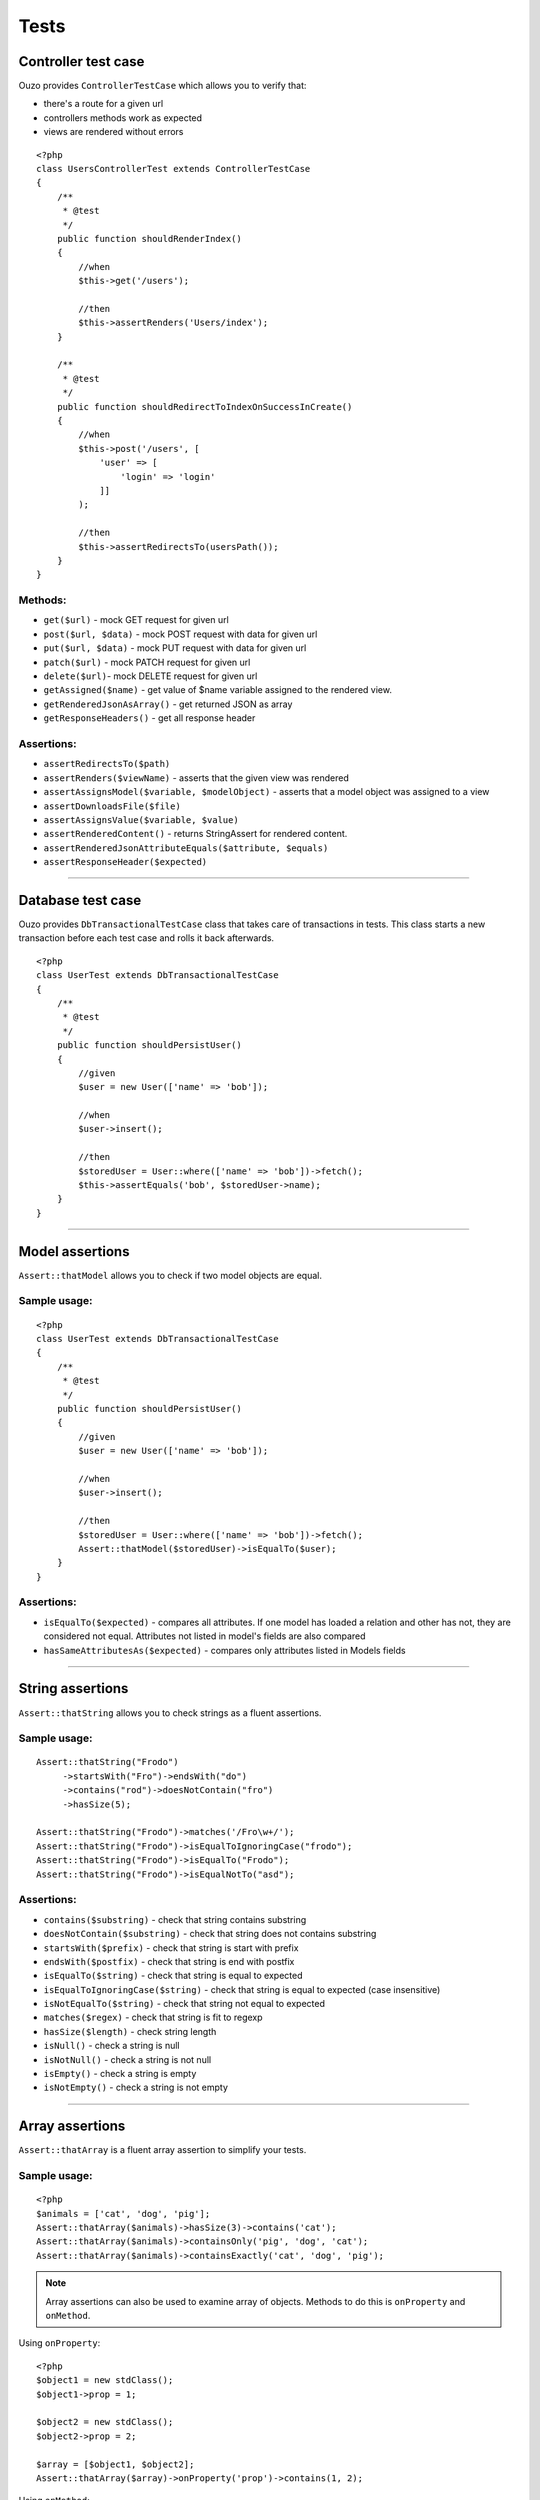 Tests
=====

Controller test case
~~~~~~~~~~~~~~~~~~~~
Ouzo provides ``ControllerTestCase`` which allows you to verify that:

* there's a route for a given url
* controllers methods work as expected
* views are rendered without errors

::

    <?php
    class UsersControllerTest extends ControllerTestCase
    {
        /**
         * @test
         */
        public function shouldRenderIndex()
        {
            //when
            $this->get('/users');

            //then
            $this->assertRenders('Users/index');
        }

        /**
         * @test
         */
        public function shouldRedirectToIndexOnSuccessInCreate()
        {
            //when
            $this->post('/users', [
                'user' => [
                    'login' => 'login'
                ]]
            );

            //then
            $this->assertRedirectsTo(usersPath());
        }
    }

Methods:
--------

* ``get($url)`` - mock GET request for given url
* ``post($url, $data)`` - mock POST request with data for given url
* ``put($url, $data)`` - mock PUT request with data for given url
* ``patch($url)`` - mock PATCH request for given url
* ``delete($url)``- mock DELETE request for given url
* ``getAssigned($name)`` - get value of $name variable assigned to the rendered view.
* ``getRenderedJsonAsArray()`` - get returned JSON as array
* ``getResponseHeaders()`` - get all response header

Assertions:
-----------

* ``assertRedirectsTo($path)``
* ``assertRenders($viewName)`` - asserts that the given view was rendered
* ``assertAssignsModel($variable, $modelObject)`` - asserts that a model object was assigned to a view
* ``assertDownloadsFile($file)``
* ``assertAssignsValue($variable, $value)``
* ``assertRenderedContent()`` - returns StringAssert for rendered content.
* ``assertRenderedJsonAttributeEquals($attribute, $equals)``
* ``assertResponseHeader($expected)``

----

Database test case
~~~~~~~~~~~~~~~~~~
Ouzo provides ``DbTransactionalTestCase`` class that takes care of transactions in tests.
This class starts a new transaction before each test case and rolls it back afterwards.

::

    <?php
    class UserTest extends DbTransactionalTestCase
    {
        /**
         * @test
         */
        public function shouldPersistUser()
        {
            //given
            $user = new User(['name' => 'bob']);

            //when
            $user->insert();

            //then
            $storedUser = User::where(['name' => 'bob'])->fetch();
            $this->assertEquals('bob', $storedUser->name);
        }
    }

----

Model assertions
~~~~~~~~~~~~~~~~
``Assert::thatModel`` allows you to check if two model objects are equal.

Sample usage:
-------------

::

    <?php
    class UserTest extends DbTransactionalTestCase
    {
        /**
         * @test
         */
        public function shouldPersistUser()
        {
            //given
            $user = new User(['name' => 'bob']);

            //when
            $user->insert();

            //then
            $storedUser = User::where(['name' => 'bob'])->fetch();
            Assert::thatModel($storedUser)->isEqualTo($user);
        }
    }

Assertions:
-----------

* ``isEqualTo($expected)`` - compares all attributes. If one model has loaded a relation and other has not, they are considered not equal. Attributes not listed in model's fields are also compared
* ``hasSameAttributesAs($expected)`` - compares only attributes listed in Models fields

----

String assertions
~~~~~~~~~~~~~~~~~
``Assert::thatString`` allows you to check strings as a fluent assertions.

Sample usage:
-------------
::

    Assert::thatString("Frodo")
         ->startsWith("Fro")->endsWith("do")
         ->contains("rod")->doesNotContain("fro")
         ->hasSize(5);

    Assert::thatString("Frodo")->matches('/Fro\w+/');
    Assert::thatString("Frodo")->isEqualToIgnoringCase("frodo");
    Assert::thatString("Frodo")->isEqualTo("Frodo");
    Assert::thatString("Frodo")->isEqualNotTo("asd");

Assertions:
-----------

* ``contains($substring)`` - check that string contains substring
* ``doesNotContain($substring)`` - check that string does not contains substring
* ``startsWith($prefix)`` - check that string is start with prefix
* ``endsWith($postfix)`` - check that string is end with postfix
* ``isEqualTo($string)`` - check that string is equal to expected
* ``isEqualToIgnoringCase($string)`` - check that string is equal to expected (case insensitive)
* ``isNotEqualTo($string)`` - check that string not equal to expected
* ``matches($regex)`` - check that string is fit to regexp
* ``hasSize($length)`` - check string length
* ``isNull()`` - check a string is null
* ``isNotNull()`` - check a string is not null
* ``isEmpty()`` - check a string is empty
* ``isNotEmpty()`` - check a string is not empty

----

Array assertions
~~~~~~~~~~~~~~~~
``Assert::thatArray`` is a fluent array assertion to simplify your tests.

Sample usage:
-------------
::

    <?php
    $animals = ['cat', 'dog', 'pig'];
    Assert::thatArray($animals)->hasSize(3)->contains('cat');
    Assert::thatArray($animals)->containsOnly('pig', 'dog', 'cat');
    Assert::thatArray($animals)->containsExactly('cat', 'dog', 'pig');

.. note::

    Array assertions can also be used to examine array of objects. Methods to do this is ``onProperty`` and ``onMethod``.

Using ``onProperty``:

::

    <?php
    $object1 = new stdClass();
    $object1->prop = 1;

    $object2 = new stdClass();
    $object2->prop = 2;

    $array = [$object1, $object2];
    Assert::thatArray($array)->onProperty('prop')->contains(1, 2);

Using ``onMethod``:

::

    Assert::thatArray($users)->onMethod('getAge')->contains(35, 24);

Assertions:
-----------

* ``contains($element ..)`` - vararg elements to examine that array contains them
* ``containsOnly($element ..)`` - vararg elements to examine that array contains **only** them
* ``containsExactly($element ..)`` - vararg elements to examine that array contain **exactly** elements in pass order
* ``hasSize($expectedSize)`` - check size of the array
* ``isNotNull()`` - check the array is not null
* ``isEmpty()`` - check the array is empty
* ``isNotEmpty()`` - check the array is not empty
* ``containsKeyAndValue($elements)``
* ``containsSequence($element ..)`` - check that vararg sequence is exists in the array
* ``exclude($element ..)``
* ``hasEqualKeysRecursively(array $array)``

----

Exception assertions
~~~~~~~~~~~~~~~~~~~~
CatchException enables you to write a unit test that checks that an exception is thrown.

Sample usage:
-------------
::

    //given
    $foo = new Foo();

    //when
    CatchException::when($foo)->method();

    //then
    CatchException::assertThat()->isInstanceOf("FooException");

Assertions:
-----------

* ``isInstanceOf($exception)``
* ``isEqualTo($exception)``
* ``notCaught()``
* ``hasMessage($message)``

----

.. _session-assertions:

Session assertions
~~~~~~~~~~~~~~~~~~
``Assert::thatSession`` class comes with a handy method to test your session content.

Sample usage:
-------------
::

    // when
    Session::set('key1', 'value1');
           ->set('key2', 'value2');

    // then
    Assert::thatSession()
          ->hasSize('2')
          ->contains('key2' => 'value2');

.. note::

    This assert has the same method as ``Assert::thatArray``.

----

Testing time-dependent code
~~~~~~~~~~~~~~~~~~~~~~~~~~~

We do recommend you to use Clock instead of DateTime.
Clock provides time travel and time freezing capabilities, making it simple to test time-dependent code.

::

    //given
    Clock::freeze('2011-01-02 12:34');

    //when
    $result = Clock::nowAsString('Y-m-d');

    //then
    $this->assertEquals('2011-01-02', $result);

.. seealso::

    :doc:`../utils/clock`

Mocking
~~~~~~~

Ouzo provides a Mockito like mocking library that allows you to write tests in BDD (given when then) or AAA (arrange act assert) fashion.

You can stub method calls:

::

    $mock = Mock::create();
    Mock::when($mock)->method(1)->thenReturn('result');

    $result = $mock->method(1);

    $this->assertEquals("result", $result);

And then verify interactions:

::

    //given
    $mock = Mock::create();

    //when
    $mock->method("arg");

    //then
    Mock::verify($mock)->method("arg");

Unlike other PHP mocking libraries you can verify interactions ex post facto which is more natural and fits BDD or AAA style.

.. note::

    Mock::mock() is an alias for Mock::create(). You can use those methods interchangeably.

If you use type hinting and the mock has to be of a type of a Class, you can pass the required type to ``Mock::create`` method.

::

    $mock = Mock::create('Foo');

    $this->assertTrue($mock instanceof Foo);

You can stub a method to throw an exception;

::

    Mock::when($mock)->method()->thenThrow(new Exception());

Verification that a method was not called:

::

    Mock::verify($mock)->neverReceived()->method("arg");


You can stub multiple calls in one call to thenReturn:

::

    $mock = Mock::create();
    Mock::when($mock)->method(1)->thenReturn('result1', 'result2');
    Mock::when($mock)->method()->thenThrow(new Exception('1'), new Exception('2'));

Both thenReturn and thenThrow accept multiples arguments that will be returned/thrown in subsequent calls to a stubbed method.

::

    $mock = Mock::create();

    Mock::when($mock)->method()->thenReturn('result1', 'result2');

    $this->assertEquals("result1", $mock->method());
    $this->assertEquals("result2", $mock->method());


You can stub a method to return value calculated by a callback function:

::

    Mock::when($mock)->method(Mock::any())->thenAnswer(function (MethodCall $methodCall) {
      return $methodCall->name . ' ' . Arrays::first($methodCall->arguments);
    });


Argument matchers
-----------------

* Mock::any() - matches any value for an argument at the given position

::

    Mock::verify($mock)->method(1, Mock::any(), "foo");

* Mock::anyArgList() - matches any possible arguments. It means that all calls to a given method will be matched.

::

    Mock::verify($mock)->method(Mock::anyArgList());

* Mock::argThat() - returns an instance of FluentArgumentMatcher that can chain methods from :doc:`../utils/functions`.
::

    Mock::verify($mock)->method(Mock::argThat()->extractField('name')->equals('Bob'));

::

    Mock::verify($mock)->method('first arg', Mock::argThat()->isInstanceOf('Foo'));


In rare cases, you may need to write your own argument matcher:

::

    class MyArgumentMatcher implements Ouzo\Tests\Mock\ArgumentMatcher {
        public function matches($argument) {
            return $argument->name == 'Bob' || $argument->surname == 'Smith';
        }
    }

    Mock::verify($mock)->method(new MyArgumentMatcher());

Stream stubbing
~~~~~~~~~~~~~~~

In some cases you may need to to stub stream wrappers e.g. ``php://input``. Ouzo provides a special class for this ``StreamStub``.

* First, you have to register your wrapper:

::

    StreamStub::register('you_wrapper_name');

* Then write something to the wrapper:

::

    StreamStub::$body = 'some content';

* When you're finished using stream you must unregistered it:

::

    StreamStub::unregister();

Comprehensive example:

::

    StreamStub::register('some_name');
    StreamStub::$body = '{"name":"jonh","id":123,"ip":"127.0.0.1"}';

    $object = YourClass::readJsonFromWrapper('some_name://input');

    $this->assertEquals('john', $object->name);
    StreamStub::unregister();
